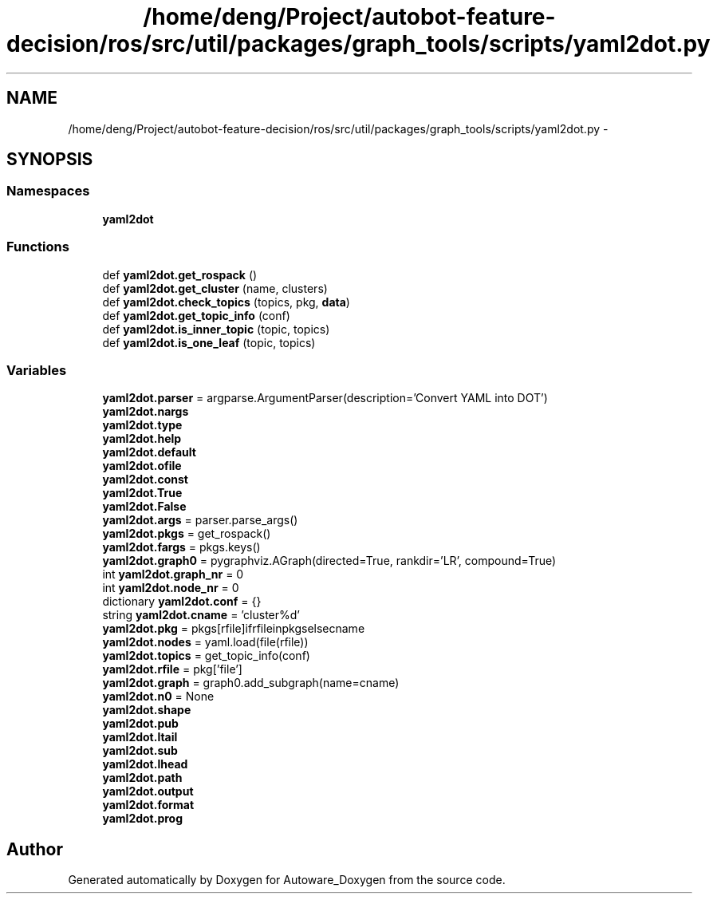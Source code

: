 .TH "/home/deng/Project/autobot-feature-decision/ros/src/util/packages/graph_tools/scripts/yaml2dot.py" 3 "Fri May 22 2020" "Autoware_Doxygen" \" -*- nroff -*-
.ad l
.nh
.SH NAME
/home/deng/Project/autobot-feature-decision/ros/src/util/packages/graph_tools/scripts/yaml2dot.py \- 
.SH SYNOPSIS
.br
.PP
.SS "Namespaces"

.in +1c
.ti -1c
.RI " \fByaml2dot\fP"
.br
.in -1c
.SS "Functions"

.in +1c
.ti -1c
.RI "def \fByaml2dot\&.get_rospack\fP ()"
.br
.ti -1c
.RI "def \fByaml2dot\&.get_cluster\fP (name, clusters)"
.br
.ti -1c
.RI "def \fByaml2dot\&.check_topics\fP (topics, pkg, \fBdata\fP)"
.br
.ti -1c
.RI "def \fByaml2dot\&.get_topic_info\fP (conf)"
.br
.ti -1c
.RI "def \fByaml2dot\&.is_inner_topic\fP (topic, topics)"
.br
.ti -1c
.RI "def \fByaml2dot\&.is_one_leaf\fP (topic, topics)"
.br
.in -1c
.SS "Variables"

.in +1c
.ti -1c
.RI "\fByaml2dot\&.parser\fP = argparse\&.ArgumentParser(description='Convert YAML into DOT')"
.br
.ti -1c
.RI "\fByaml2dot\&.nargs\fP"
.br
.ti -1c
.RI "\fByaml2dot\&.type\fP"
.br
.ti -1c
.RI "\fByaml2dot\&.help\fP"
.br
.ti -1c
.RI "\fByaml2dot\&.default\fP"
.br
.ti -1c
.RI "\fByaml2dot\&.ofile\fP"
.br
.ti -1c
.RI "\fByaml2dot\&.const\fP"
.br
.ti -1c
.RI "\fByaml2dot\&.True\fP"
.br
.ti -1c
.RI "\fByaml2dot\&.False\fP"
.br
.ti -1c
.RI "\fByaml2dot\&.args\fP = parser\&.parse_args()"
.br
.ti -1c
.RI "\fByaml2dot\&.pkgs\fP = get_rospack()"
.br
.ti -1c
.RI "\fByaml2dot\&.fargs\fP = pkgs\&.keys()"
.br
.ti -1c
.RI "\fByaml2dot\&.graph0\fP = pygraphviz\&.AGraph(directed=True, rankdir='LR', compound=True)"
.br
.ti -1c
.RI "int \fByaml2dot\&.graph_nr\fP = 0"
.br
.ti -1c
.RI "int \fByaml2dot\&.node_nr\fP = 0"
.br
.ti -1c
.RI "dictionary \fByaml2dot\&.conf\fP = {}"
.br
.ti -1c
.RI "string \fByaml2dot\&.cname\fP = 'cluster%d'"
.br
.ti -1c
.RI "\fByaml2dot\&.pkg\fP = pkgs[rfile]ifrfileinpkgselsecname"
.br
.ti -1c
.RI "\fByaml2dot\&.nodes\fP = yaml\&.load(file(rfile))"
.br
.ti -1c
.RI "\fByaml2dot\&.topics\fP = get_topic_info(conf)"
.br
.ti -1c
.RI "\fByaml2dot\&.rfile\fP = pkg['file']"
.br
.ti -1c
.RI "\fByaml2dot\&.graph\fP = graph0\&.add_subgraph(name=cname)"
.br
.ti -1c
.RI "\fByaml2dot\&.n0\fP = None"
.br
.ti -1c
.RI "\fByaml2dot\&.shape\fP"
.br
.ti -1c
.RI "\fByaml2dot\&.pub\fP"
.br
.ti -1c
.RI "\fByaml2dot\&.ltail\fP"
.br
.ti -1c
.RI "\fByaml2dot\&.sub\fP"
.br
.ti -1c
.RI "\fByaml2dot\&.lhead\fP"
.br
.ti -1c
.RI "\fByaml2dot\&.path\fP"
.br
.ti -1c
.RI "\fByaml2dot\&.output\fP"
.br
.ti -1c
.RI "\fByaml2dot\&.format\fP"
.br
.ti -1c
.RI "\fByaml2dot\&.prog\fP"
.br
.in -1c
.SH "Author"
.PP 
Generated automatically by Doxygen for Autoware_Doxygen from the source code\&.
